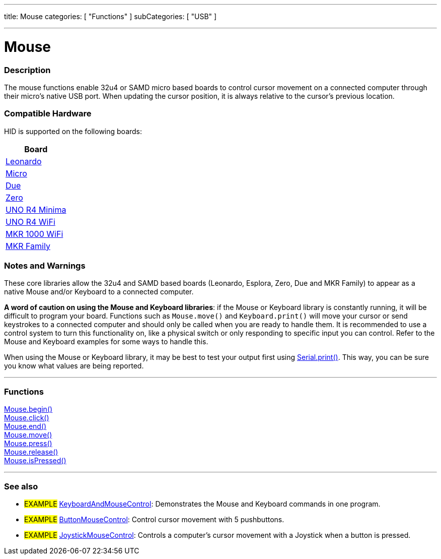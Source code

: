 ---
title: Mouse
categories: [ "Functions" ]
subCategories: [ "USB" ]

---





= Mouse


// OVERVIEW SECTION STARTS
[#overview]
--

[float]
=== Description
The mouse functions enable 32u4 or SAMD micro based boards to control cursor movement on a connected computer through their micro's native USB port. When updating the cursor position, it is always relative to the cursor's previous location.
[%hardbreaks]
--
// OVERVIEW SECTION ENDS

[float]
=== Compatible Hardware
HID is supported on the following boards:
[options="header"]
|======================================================================
| Board                                                                                     
| link:https://docs.arduino.cc/hardware/leonardo[Leonardo]             
| link:https://docs.arduino.cc/hardware/micro[Micro]                   
| link:https://docs.arduino.cc/hardware/due[Due]                       
| link:https://docs.arduino.cc/hardware/zero[Zero]                     
| link:https://docs.arduino.cc/hardware/uno-r4-minima[UNO R4 Minima]   
| link:https://docs.arduino.cc/hardware/uno-r4-wifi[UNO R4 WiFi]       
| link:https://docs.arduino.cc/hardware/mkr-1000-wifi[MKR 1000 WiFi]   
| link:https://docs.arduino.cc/#mkr-family[MKR Family]                 
|======================================================================

[float]
=== Notes and Warnings
These core libraries allow the 32u4 and SAMD based boards (Leonardo, Esplora, Zero, Due and MKR Family) to appear as a native Mouse and/or Keyboard to a connected computer.
[%hardbreaks]
*A word of caution on using the Mouse and Keyboard libraries*: if the Mouse or Keyboard library is constantly running, it will be difficult to program your board. Functions such as `Mouse.move()` and `Keyboard.print()` will move your cursor or send keystrokes to a connected computer and should only be called when you are ready to handle them. It is recommended to use a control system to turn this functionality on, like a physical switch or only responding to specific input you can control. Refer to the Mouse and Keyboard examples for some ways to handle this.
[%hardbreaks]
When using the Mouse or Keyboard library, it may be best to test your output first using link:../../communication/serial/print[Serial.print()]. This way, you can be sure you know what values are being reported.
[%hardbreaks]
// FUNCTIONS SECTION STARTS
[#functions]
--

'''

[float]
=== Functions
link:../mouse/mousebegin[Mouse.begin()] +
link:../mouse/mouseclick[Mouse.click()] +
link:../mouse/mouseend[Mouse.end()] +
link:../mouse/mousemove[Mouse.move()] +
link:../mouse/mousepress[Mouse.press()] +
link:../mouse/mouserelease[Mouse.release()] +
link:../mouse/mouseispressed[Mouse.isPressed()]

'''

--
// FUNCTIONS SECTION ENDS


// SEE ALSO SECTION
[#see_also]
--

[float]
=== See also

[role="example"]
* #EXAMPLE# http://www.arduino.cc/en/Tutorial/KeyboardAndMouseControl[KeyboardAndMouseControl^]: Demonstrates the Mouse and Keyboard commands in one program.
* #EXAMPLE# http://www.arduino.cc/en/Tutorial/ButtonMouseControl[ButtonMouseControl^]: Control cursor movement with 5 pushbuttons.
* #EXAMPLE# http://www.arduino.cc/en/Tutorial/JoystickMouseControl[JoystickMouseControl^]: Controls a computer's cursor movement with a Joystick when a button is pressed.

--
// SEE ALSO SECTION ENDS
